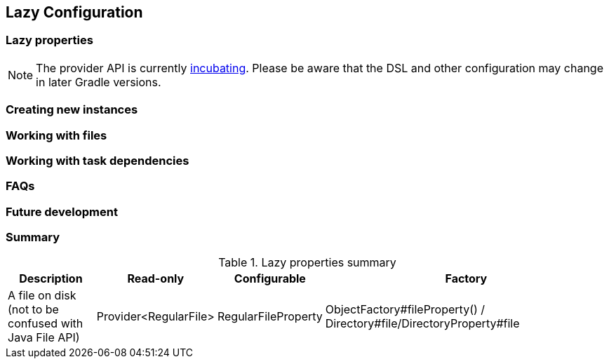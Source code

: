 // Copyright 2017 the original author or authors.
//
// Licensed under the Apache License, Version 2.0 (the "License");
// you may not use this file except in compliance with the License.
// You may obtain a copy of the License at
//
//      http://www.apache.org/licenses/LICENSE-2.0
//
// Unless required by applicable law or agreed to in writing, software
// distributed under the License is distributed on an "AS IS" BASIS,
// WITHOUT WARRANTIES OR CONDITIONS OF ANY KIND, either express or implied.
// See the License for the specific language governing permissions and
// limitations under the License.

[[lazy_configuration]]
== Lazy Configuration


[[sec:lazy_properties]]
=== Lazy properties

[NOTE]
====

The provider API is currently <<feature_lifecycle,incubating>>. Please be aware that the DSL and other configuration may change in later Gradle versions.

====

[[sec:creating_new_property_instances]]
=== Creating new instances

[[sec:working_with_files_in_lazy_properties]]
=== Working with files

[[sec:working_with_task_dependencies_in_lazy_properties]]
=== Working with task dependencies

[[sec:lazy_configuration_faqs]]
=== FAQs

[[sec:lazy_configuration_roadmap]]
=== Future development

[[sec:lazy_configuration_summary]]
=== Summary

.Lazy properties summary
[width="100%",cols="3,^2,^2,10",options="header"]
|=========================================================
|Description |Read-only |Configurable |Factory

|A file on disk (not to be confused with Java File API) |Provider<RegularFile> | RegularFileProperty | ObjectFactory#fileProperty() /
Directory#file/DirectoryProperty#file
|=========================================================
